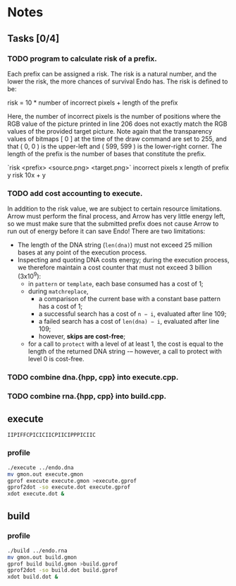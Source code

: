 * Notes

** Tasks [0/4]

*** TODO program to calculate risk of a prefix.

    Each prefix can be assigned a risk.  The risk is a natural number,
    and the lower the risk, the more chances of survival Endo has.  The
    risk is defined to be:

    risk = 10 * number of incorrect pixels + length of the prefix

    Here, the number of incorrect pixels is the number of positions
    where the RGB value of the picture printed in line 206 does not
    exactly match the RGB values of the provided target picture.  Note
    again that the transparency values of bitmaps [ 0 ] at the time of
    the draw command are set to 255, and that ( 0, 0 ) is the
    upper-left and ( 599, 599 ) is the lower-right corner.  The length
    of the prefix is the number of bases that constitute the prefix.

    `risk <prefix> <source.png> <target.png>`
    incorrect pixels x
    length of prefix y
    risk 10x + y

*** TODO add cost accounting to execute.

    In addition to the risk value, we are subject to certain resource limitations. Arrow must
    perform the final process, and Arrow has very little energy left, so we must make sure that
    the submitted prefix does not cause Arrow to run out of energy before it can save Endo!
    There are two limitations:

    * The length of the DNA string (~len(dna)~) must not exceed 25
      million bases at any point of the execution process.
    * Inspecting and quoting DNA costs energy; during the execution
      process, we therefore maintain a cost counter that must not
      exceed 3 billion (3x10^9):
      + in ~pattern~ or ~template~, each base consumed has a cost of 1;
      + during ~matchreplace~,
       	+ a comparison of the current base with a constant base pattern
          has a cost of 1;
       	+ a successful search has a cost of ~n − i~, evaluated after line
          109;
       	+ a failed search has a cost of ~len(dna) − i~, evaluated
          after line 109;
       	+ however, *skips are cost-free*;
      + for a call to ~protect~ with a level of at least 1, the cost is
       	equal to the length of the returned DNA string -– however, a
       	call to protect with level 0 is cost-free.

*** TODO combine dna.{hpp, cpp} into execute.cpp.

*** TODO combine rna.{hpp, cpp} into build.cpp.

** execute

#+BEGIN_EXAMPLE
IIPIFFCPICICIICPIICIPPPICIIC
#+END_EXAMPLE

*** profile

#+BEGIN_SRC sh
./execute ../endo.dna
mv gmon.out execute.gmon
gprof execute execute.gmon >execute.gprof
gprof2dot -so execute.dot execute.gprof
xdot execute.dot &
#+END_SRC

** build

*** profile

#+BEGIN_SRC sh
./build ../endo.rna
mv gmon.out build.gmon
gprof build build.gmon >build.gprof
gprof2dot -so build.dot build.gprof
xdot build.dot &
#+END_SRC
